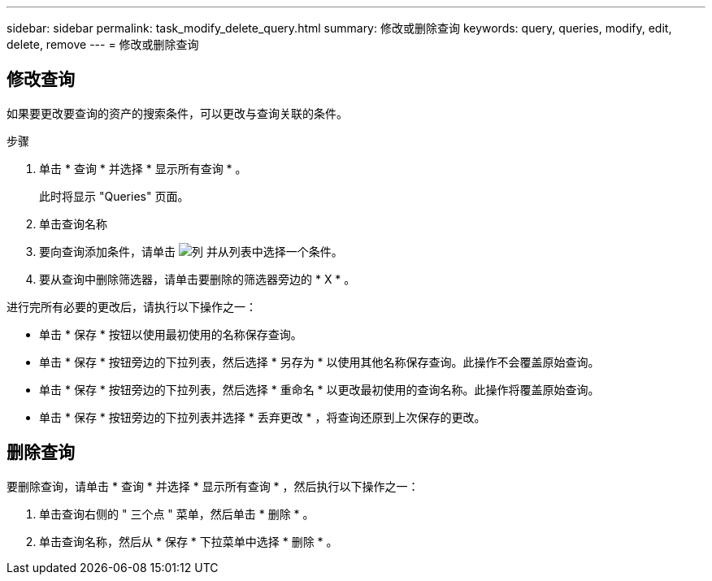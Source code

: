 ---
sidebar: sidebar 
permalink: task_modify_delete_query.html 
summary: 修改或删除查询 
keywords: query, queries, modify, edit, delete, remove 
---
= 修改或删除查询




== 修改查询

如果要更改要查询的资产的搜索条件，可以更改与查询关联的条件。

.步骤
. 单击 * 查询 * 并选择 * 显示所有查询 * 。
+
此时将显示 "Queries" 页面。

. 单击查询名称
. 要向查询添加条件，请单击 image:GearIcon.png["列"] 并从列表中选择一个条件。
. 要从查询中删除筛选器，请单击要删除的筛选器旁边的 * X * 。


进行完所有必要的更改后，请执行以下操作之一：

* 单击 * 保存 * 按钮以使用最初使用的名称保存查询。
* 单击 * 保存 * 按钮旁边的下拉列表，然后选择 * 另存为 * 以使用其他名称保存查询。此操作不会覆盖原始查询。
* 单击 * 保存 * 按钮旁边的下拉列表，然后选择 * 重命名 * 以更改最初使用的查询名称。此操作将覆盖原始查询。
* 单击 * 保存 * 按钮旁边的下拉列表并选择 * 丢弃更改 * ，将查询还原到上次保存的更改。




== 删除查询

要删除查询，请单击 * 查询 * 并选择 * 显示所有查询 * ，然后执行以下操作之一：

. 单击查询右侧的 " 三个点 " 菜单，然后单击 * 删除 * 。
. 单击查询名称，然后从 * 保存 * 下拉菜单中选择 * 删除 * 。

